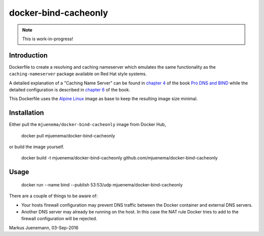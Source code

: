 *********************
docker-bind-cacheonly
*********************

.. note:: This is work-in-progress!

Introduction
============

Dockerfile to create a resolving and caching nameserver which emulates the same functionality as
the ``caching-nameserver`` package available on Red Hat style systems. 

A detailed explanation of a "Caching Name Server" can be found in `chapter 4`_ of the book `Pro DNS and BIND`_  
while the detailed configuration is described in `chapter 6`_ of the book.

This Dockerfile uses the `Alpine Linux`_ image as base to keep the resulting image size minimal.

.. _`chapter 4`: http://www.zytrax.com/books/dns/ch4/index.html#caching
.. _`chapter 6`: http://www.zytrax.com/books/dns/ch6/#caching on the same site
.. _`Pro DNS and BIND`: http://www.netwidget.net/books/apress/dns/
.. _`Alpine Linux`: https://hub.docker.com/_/alpine/

Installation
============

Either pull the ``mjuenema/docker-bind-cacheonly`` image from Docker Hub, 

  docker pull mjuenema/docker-bind-cacheonly
  
or build the image yourself.

  docker build -t mjuenema/docker-bind-cacheonly github.com/mjuenema/docker-bind-cacheonly

Usage
=====

  docker run --name bind --publish 53:53/udp mjuenema/docker-bind-cacheonly

There are a couple of things to be aware of:

* Your hosts firewall configuration may prevent DNS traffic between the Docker container
  and external DNS servers.
* Another DNS server may already be running on the host. In this case the NAT rule Docker
  tries to add to the firewall configuration will be rejected.

Markus Juenemann, 03-Sep-2016
